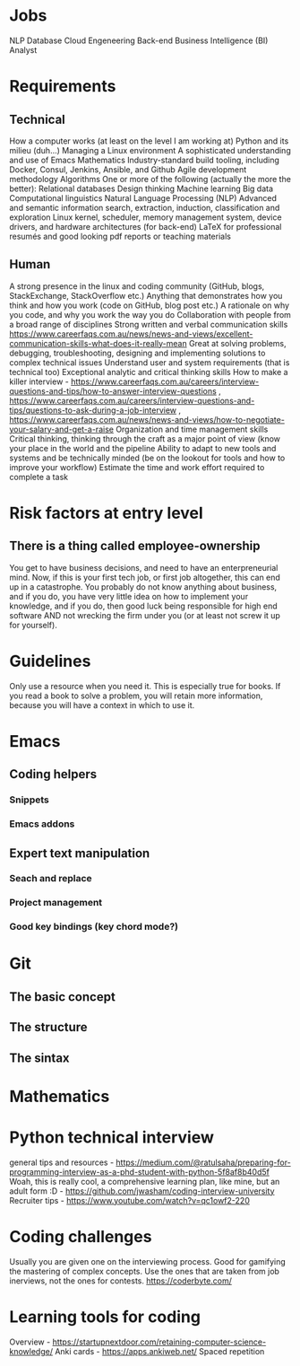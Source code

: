 * Jobs
NLP
Database
Cloud Engeneering
Back-end
Business Intelligence (BI) Analyst
* Requirements
** Technical
How a computer works (at least on the level I am working at)
Python and its milieu (duh...)
Managing a Linux environment
A sophisticated understanding and use of Emacs
Mathematics
Industry-standard build tooling, including Docker, Consul, Jenkins, Ansible, and Github
Agile development methodology
Algorithms
One or more of the following (actually the more the better):
Relational databases
Design thinking
Machine learning
Big data
Computational linguistics
Natural Language Processing (NLP)
Advanced and semantic information search, extraction, induction, classification and exploration
Linux kernel, scheduler, memory management system, device drivers, and hardware architectures (for back-end)
LaTeX for professional resumés and good looking pdf reports or teaching materials
** Human
A strong presence in the linux and coding community (GitHub, blogs, StackExchange, StackOverflow etc.)
Anything that demonstrates how you think and how you work (code on GitHub, blog post etc.)
A rationale on why you code, and why you work the way you do
Collaboration with people from a broad range of disciplines
Strong written and verbal communication skills https://www.careerfaqs.com.au/news/news-and-views/excellent-communication-skills-what-does-it-really-mean
Great at solving problems, debugging, troubleshooting, designing and implementing solutions to complex technical issues
Understand user and system requirements (that is technical too)
Exceptional analytic and critical thinking skills
How to make a killer interview - https://www.careerfaqs.com.au/careers/interview-questions-and-tips/how-to-answer-interview-questions , https://www.careerfaqs.com.au/careers/interview-questions-and-tips/questions-to-ask-during-a-job-interview , https://www.careerfaqs.com.au/news/news-and-views/how-to-negotiate-your-salary-and-get-a-raise
Organization and time management skills
Critical thinking, thinking through the craft as a major point of view (know your place in the world and the pipeline
Ability to adapt to new tools and systems and be technically minded (be on the lookout for tools and how to improve your workflow)
Estimate the time and work effort required to complete a task
* Risk factors at entry level
** There is a thing called employee-ownership
You get to have business decisions, and need to have an enterpreneurial mind. Now, if this is your first tech job, or first job altogether, this can end up in a catastrophe.
You probably do not know anything about business, and if you do, you have very little idea on how to implement your knowledge, and if you do, then good luck being responsible for high end software AND not wrecking the firm under you (or at least not screw it up for yourself).
* Guidelines
Only use a resource when you need it. This is especially true for books. If you read a book to solve a problem, you will retain more information, because you will have a context in which to use it.
* Emacs
** Coding helpers
*** Snippets
*** Emacs addons
** Expert text manipulation
*** Seach and replace
*** Project management
*** Good key bindings (key chord mode?)
* Git
** The basic concept
** The structure
** The sintax
* Mathematics
* Python technical interview
general tips and resources - https://medium.com/@ratulsaha/preparing-for-programming-interview-as-a-phd-student-with-python-5f8af8b40d5f
Woah, this is really cool, a comprehensive learning plan, like mine, but an adult form :D - https://github.com/jwasham/coding-interview-university
Recruiter tips - https://www.youtube.com/watch?v=qc1owf2-220

* Coding challenges
Usually you are given one on the interviewing process. Good for gamifying the mastering of complex concepts. Use the ones that are taken from job inerviews, not the ones for contests.
https://coderbyte.com/
* Learning tools for coding
Overview - https://startupnextdoor.com/retaining-computer-science-knowledge/
Anki cards - https://apps.ankiweb.net/
Spaced repetition

